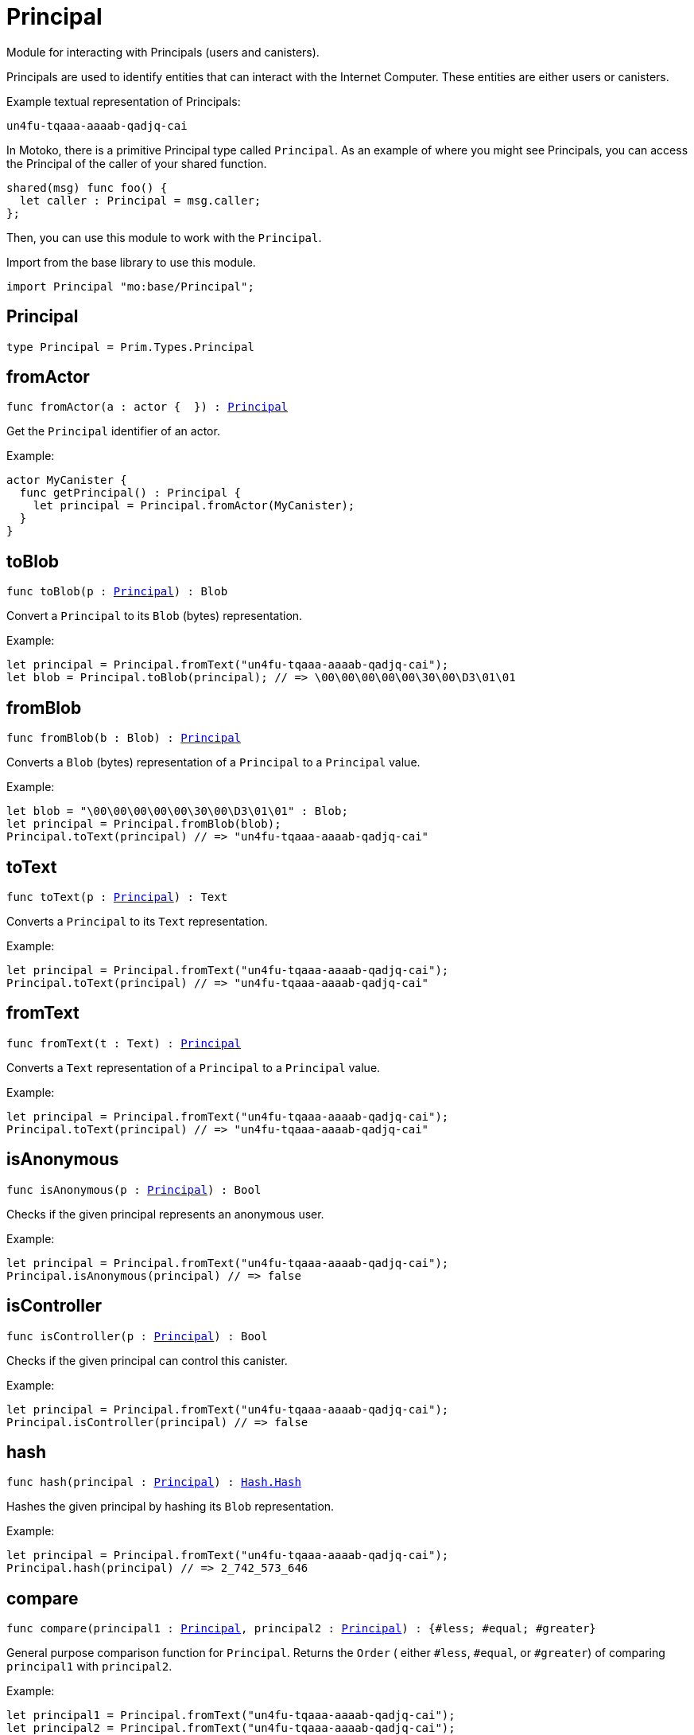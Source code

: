 [[module.Principal]]
= Principal

Module for interacting with Principals (users and canisters).

Principals are used to identify entities that can interact with the Internet
Computer. These entities are either users or canisters.

Example textual representation of Principals:

`un4fu-tqaaa-aaaab-qadjq-cai`

In Motoko, there is a primitive Principal type called `Principal`. As an example
of where you might see Principals, you can access the Principal of the
caller of your shared function.

```motoko no-repl
shared(msg) func foo() {
  let caller : Principal = msg.caller;
};
```

Then, you can use this module to work with the `Principal`.

Import from the base library to use this module.
```motoko name=import
import Principal "mo:base/Principal";
```

[[type.Principal]]
== Principal

[source.no-repl,motoko,subs=+macros]
----
type Principal = Prim.Types.Principal
----



[[fromActor]]
== fromActor

[source.no-repl,motoko,subs=+macros]
----
func fromActor(a : actor {  }) : xref:#type.Principal[Principal]
----

Get the `Principal` identifier of an actor.

Example:
```motoko include=import no-repl
actor MyCanister {
  func getPrincipal() : Principal {
    let principal = Principal.fromActor(MyCanister);
  }
}
```

[[toBlob]]
== toBlob

[source.no-repl,motoko,subs=+macros]
----
func toBlob(p : xref:#type.Principal[Principal]) : Blob
----

Convert a `Principal` to its `Blob` (bytes) representation.

Example:
```motoko include=import
let principal = Principal.fromText("un4fu-tqaaa-aaaab-qadjq-cai");
let blob = Principal.toBlob(principal); // => \00\00\00\00\00\30\00\D3\01\01
```

[[fromBlob]]
== fromBlob

[source.no-repl,motoko,subs=+macros]
----
func fromBlob(b : Blob) : xref:#type.Principal[Principal]
----

Converts a `Blob` (bytes) representation of a `Principal` to a `Principal` value.

Example:
```motoko include=import
let blob = "\00\00\00\00\00\30\00\D3\01\01" : Blob;
let principal = Principal.fromBlob(blob);
Principal.toText(principal) // => "un4fu-tqaaa-aaaab-qadjq-cai"
```

[[toText]]
== toText

[source.no-repl,motoko,subs=+macros]
----
func toText(p : xref:#type.Principal[Principal]) : Text
----

Converts a `Principal` to its `Text` representation.

Example:
```motoko include=import
let principal = Principal.fromText("un4fu-tqaaa-aaaab-qadjq-cai");
Principal.toText(principal) // => "un4fu-tqaaa-aaaab-qadjq-cai"
```

[[fromText]]
== fromText

[source.no-repl,motoko,subs=+macros]
----
func fromText(t : Text) : xref:#type.Principal[Principal]
----

Converts a `Text` representation of a `Principal` to a `Principal` value.

Example:
```motoko include=import
let principal = Principal.fromText("un4fu-tqaaa-aaaab-qadjq-cai");
Principal.toText(principal) // => "un4fu-tqaaa-aaaab-qadjq-cai"
```

[[isAnonymous]]
== isAnonymous

[source.no-repl,motoko,subs=+macros]
----
func isAnonymous(p : xref:#type.Principal[Principal]) : Bool
----

Checks if the given principal represents an anonymous user.

Example:
```motoko include=import
let principal = Principal.fromText("un4fu-tqaaa-aaaab-qadjq-cai");
Principal.isAnonymous(principal) // => false
```

[[isController]]
== isController

[source.no-repl,motoko,subs=+macros]
----
func isController(p : xref:#type.Principal[Principal]) : Bool
----

Checks if the given principal can control this canister.

Example:
```motoko include=import
let principal = Principal.fromText("un4fu-tqaaa-aaaab-qadjq-cai");
Principal.isController(principal) // => false
```

[[hash]]
== hash

[source.no-repl,motoko,subs=+macros]
----
func hash(principal : xref:#type.Principal[Principal]) : xref:Hash.adoc#type.Hash[Hash.Hash]
----

Hashes the given principal by hashing its `Blob` representation.

Example:
```motoko include=import
let principal = Principal.fromText("un4fu-tqaaa-aaaab-qadjq-cai");
Principal.hash(principal) // => 2_742_573_646
```

[[compare]]
== compare

[source.no-repl,motoko,subs=+macros]
----
func compare(principal1 : xref:#type.Principal[Principal], principal2 : xref:#type.Principal[Principal]) : {#less; #equal; #greater}
----

General purpose comparison function for `Principal`. Returns the `Order` (
either `#less`, `#equal`, or `#greater`) of comparing `principal1` with
`principal2`.

Example:
```motoko include=import
let principal1 = Principal.fromText("un4fu-tqaaa-aaaab-qadjq-cai");
let principal2 = Principal.fromText("un4fu-tqaaa-aaaab-qadjq-cai");
Principal.compare(principal1, principal2) // => #equal
```

[[equal]]
== equal

[source.no-repl,motoko,subs=+macros]
----
func equal(principal1 : xref:#type.Principal[Principal], principal2 : xref:#type.Principal[Principal]) : Bool
----

Equality function for Principal types.
This is equivalent to `principal1 == principal2`.

Example:
```motoko include=import
let principal1 = Principal.fromText("un4fu-tqaaa-aaaab-qadjq-cai");
let principal2 = Principal.fromText("un4fu-tqaaa-aaaab-qadjq-cai");
ignore Principal.equal(principal1, principal2);
principal1 == principal2 // => true
```

Note: The reason why this function is defined in this library (in addition
to the existing `==` operator) is so that you can use it as a function
value to pass to a higher order function. It is not possible to use `==`
as a function value at the moment.

Example:
```motoko include=import
import Buffer "mo:base/Buffer";

let buffer1 = Buffer.Buffer<Principal>(3);
let buffer2 = Buffer.Buffer<Principal>(3);
Buffer.equal(buffer1, buffer2, Principal.equal) // => true
```

[[notEqual]]
== notEqual

[source.no-repl,motoko,subs=+macros]
----
func notEqual(principal1 : xref:#type.Principal[Principal], principal2 : xref:#type.Principal[Principal]) : Bool
----

Inequality function for Principal types.
This is equivalent to `principal1 != principal2`.

Example:
```motoko include=import
let principal1 = Principal.fromText("un4fu-tqaaa-aaaab-qadjq-cai");
let principal2 = Principal.fromText("un4fu-tqaaa-aaaab-qadjq-cai");
ignore Principal.notEqual(principal1, principal2);
principal1 != principal2 // => false
```

Note: The reason why this function is defined in this library (in addition
to the existing `!=` operator) is so that you can use it as a function
value to pass to a higher order function. It is not possible to use `!=`
as a function value at the moment.

[[less]]
== less

[source.no-repl,motoko,subs=+macros]
----
func less(principal1 : xref:#type.Principal[Principal], principal2 : xref:#type.Principal[Principal]) : Bool
----

"Less than" function for Principal types.
This is equivalent to `principal1 < principal2`.

Example:
```motoko include=import
let principal1 = Principal.fromText("un4fu-tqaaa-aaaab-qadjq-cai");
let principal2 = Principal.fromText("un4fu-tqaaa-aaaab-qadjq-cai");
ignore Principal.less(principal1, principal2);
principal1 < principal2 // => false
```

Note: The reason why this function is defined in this library (in addition
to the existing `<` operator) is so that you can use it as a function
value to pass to a higher order function. It is not possible to use `<`
as a function value at the moment.

[[lessOrEqual]]
== lessOrEqual

[source.no-repl,motoko,subs=+macros]
----
func lessOrEqual(principal1 : xref:#type.Principal[Principal], principal2 : xref:#type.Principal[Principal]) : Bool
----

"Less than or equal to" function for Principal types.
This is equivalent to `principal1 <= principal2`.

Example:
```motoko include=import
let principal1 = Principal.fromText("un4fu-tqaaa-aaaab-qadjq-cai");
let principal2 = Principal.fromText("un4fu-tqaaa-aaaab-qadjq-cai");
ignore Principal.lessOrEqual(principal1, principal2);
principal1 <= principal2 // => true
```

Note: The reason why this function is defined in this library (in addition
to the existing `<=` operator) is so that you can use it as a function
value to pass to a higher order function. It is not possible to use `<=`
as a function value at the moment.

[[greater]]
== greater

[source.no-repl,motoko,subs=+macros]
----
func greater(principal1 : xref:#type.Principal[Principal], principal2 : xref:#type.Principal[Principal]) : Bool
----

"Greater than" function for Principal types.
This is equivalent to `principal1 > principal2`.

Example:
```motoko include=import
let principal1 = Principal.fromText("un4fu-tqaaa-aaaab-qadjq-cai");
let principal2 = Principal.fromText("un4fu-tqaaa-aaaab-qadjq-cai");
ignore Principal.greater(principal1, principal2);
principal1 > principal2 // => false
```

Note: The reason why this function is defined in this library (in addition
to the existing `>` operator) is so that you can use it as a function
value to pass to a higher order function. It is not possible to use `>`
as a function value at the moment.

[[greaterOrEqual]]
== greaterOrEqual

[source.no-repl,motoko,subs=+macros]
----
func greaterOrEqual(principal1 : xref:#type.Principal[Principal], principal2 : xref:#type.Principal[Principal]) : Bool
----

"Greater than or equal to" function for Principal types.
This is equivalent to `principal1 >= principal2`.

Example:
```motoko include=import
let principal1 = Principal.fromText("un4fu-tqaaa-aaaab-qadjq-cai");
let principal2 = Principal.fromText("un4fu-tqaaa-aaaab-qadjq-cai");
ignore Principal.greaterOrEqual(principal1, principal2);
principal1 >= principal2 // => true
```

Note: The reason why this function is defined in this library (in addition
to the existing `>=` operator) is so that you can use it as a function
value to pass to a higher order function. It is not possible to use `>=`
as a function value at the moment.

